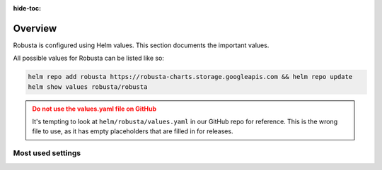 :hide-toc:
Overview
==========================

Robusta is configured using Helm values. This section documents the important values.

All possible values for Robusta can be listed like so:

.. code-block:: yaml

    helm repo add robusta https://robusta-charts.storage.googleapis.com && helm repo update
    helm show values robusta/robusta

.. admonition:: Do not use the values.yaml file on GitHub
    :class: warning

    It's tempting to look at ``helm/robusta/values.yaml`` in our GitHub repo for reference.
    This is the wrong file to use, as it has empty placeholders that are filled in for releases.

Most used settings
^^^^^^^^^^^^^^^^^^

.. grid:: 1 1 2 3
    :gutter: 3

    .. grid-item-card:: :octicon:`book;1em;` Global config
        :class-card: sd-bg-light sd-bg-text-light
        :link: global-config
        :link-type: doc

        Define reusable parameters for all playbooks
        
    .. grid-item-card:: :octicon:`book;1em;` Loading additional playbooks
        :class-card: sd-bg-light sd-bg-text-light
        :link: additional-playbooks
        :link-type: doc

        Import playbooks from GIT sources using HTTPS or SSH
   
    .. grid-item-card:: :octicon:`book;1em;` Sending alerts to Robusta
        :class-card: sd-bg-light sd-bg-text-light
        :link: alert-manager
        :link-type: doc

        Use non Robusta embeded prometheus

